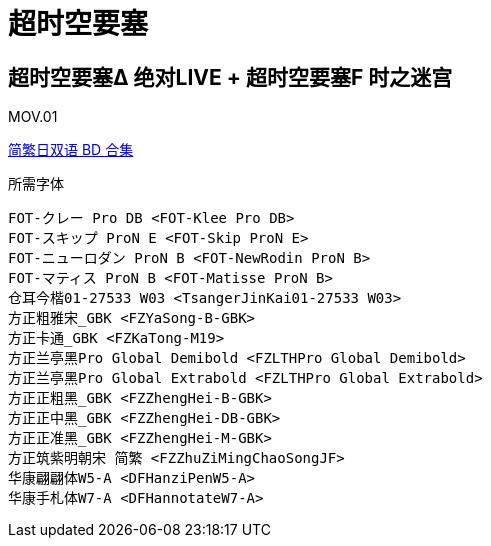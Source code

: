 // :toc:
// :toc-title: 目录
// :toclevels: 3

:dl_link: https://github.com/Nekomoekissaten-SUB/Nekomoekissaten-Storage/releases/download
:tag_chi: subtitle_pkg
:tag_jpn: subtitle_jpn
:tag_big: subtitle_effect
:imagesdir: https://nekomoe.pages.dev/images

:back_to_top_target: top-target
:back_to_top_label: 回到目录
:back_to_top: <<{back_to_top_target},{back_to_top_label}>>

[#{back_to_top_target}]
= 超时空要塞

// toc::[]

== 超时空要塞Δ 绝对LIVE + 超时空要塞F 时之迷宫

MOV.01

{dl_link}/{tag_chi}/Macross_Delta_Zettai_Live_BD_JPCH.7z[简繁日双语 BD 合集]

.所需字体
....
FOT-クレー Pro DB <FOT-Klee Pro DB>
FOT-スキップ ProN E <FOT-Skip ProN E>
FOT-ニューロダン ProN B <FOT-NewRodin ProN B>
FOT-マティス ProN B <FOT-Matisse ProN B>
仓耳今楷01-27533 W03 <TsangerJinKai01-27533 W03>
方正粗雅宋_GBK <FZYaSong-B-GBK>
方正卡通_GBK <FZKaTong-M19>
方正兰亭黑Pro Global Demibold <FZLTHPro Global Demibold>
方正兰亭黑Pro Global Extrabold <FZLTHPro Global Extrabold>
方正正粗黑_GBK <FZZhengHei-B-GBK>
方正正中黑_GBK <FZZhengHei-DB-GBK>
方正正准黑_GBK <FZZhengHei-M-GBK>
方正筑紫明朝宋 简繁 <FZZhuZiMingChaoSongJF>
华康翩翩体W5-A <DFHanziPenW5-A>
华康手札体W7-A <DFHannotateW7-A>
....

// image::others/tottochan-movie.jpg[tottochan,500]

// {dl_link}/{tag_big}/Watakon_S1_Effect.7z[一期 OP 特效]

// {back_to_top}
